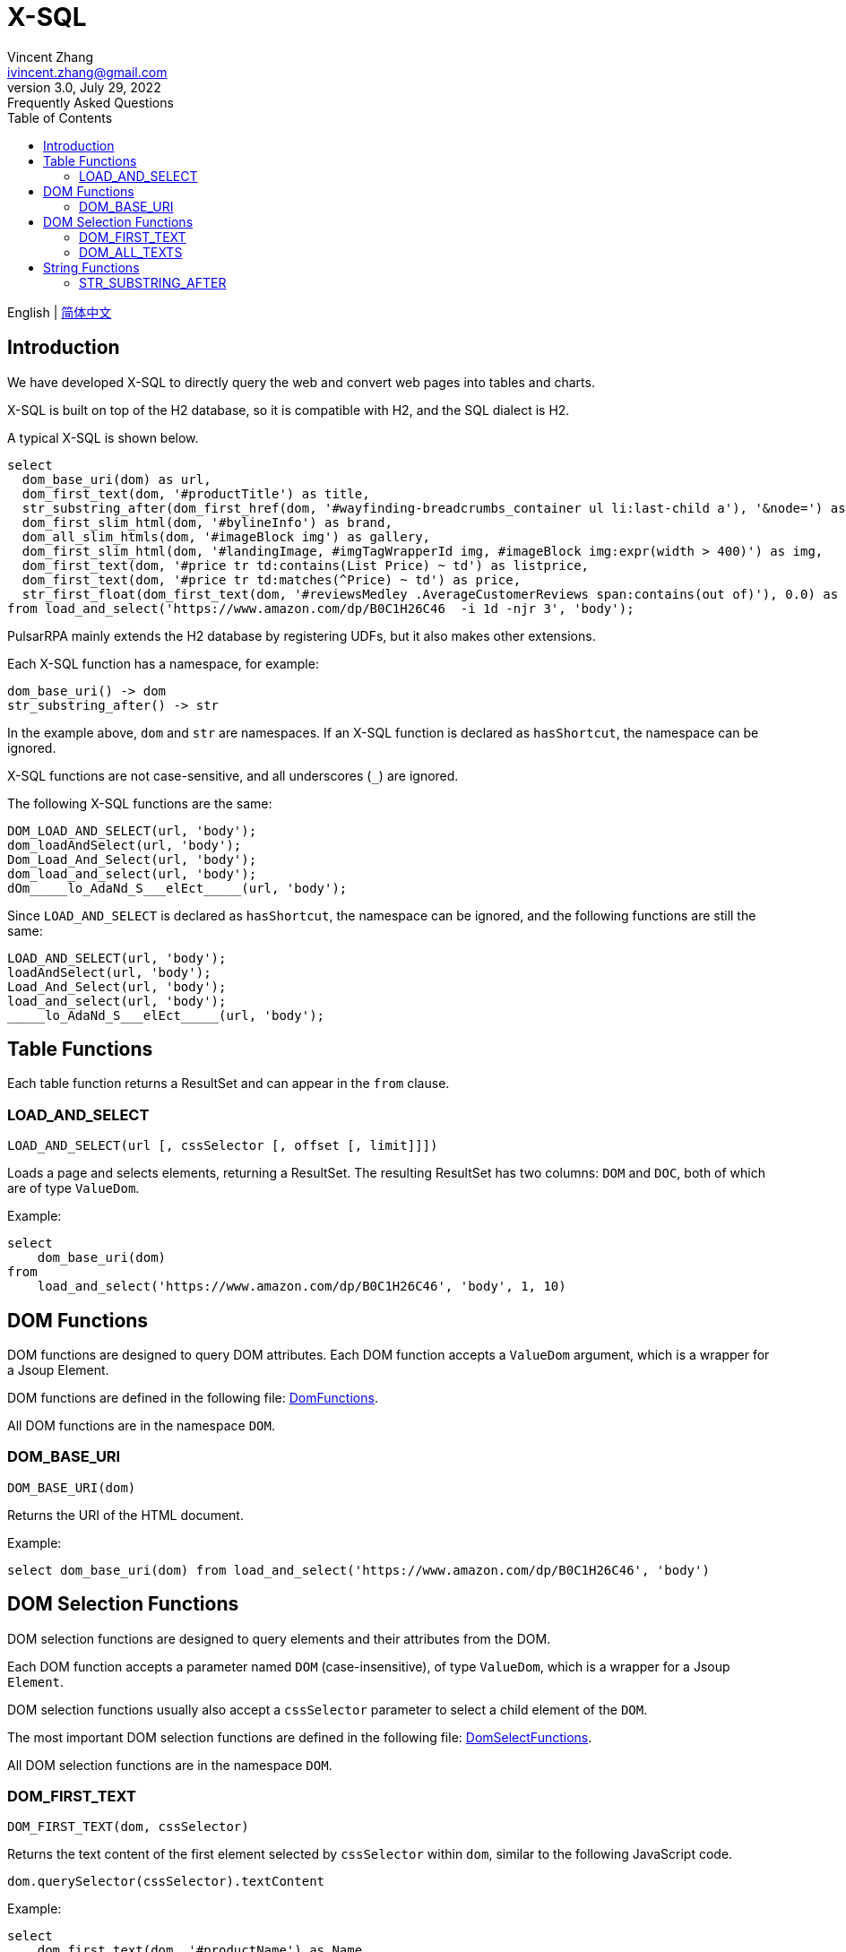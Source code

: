= X-SQL
Vincent Zhang <ivincent.zhang@gmail.com>
3.0, July 29, 2022: Frequently Asked Questions
:toc:
:icons: font

English | link:x-sql-CN.adoc[简体中文]

== Introduction

We have developed X-SQL to directly query the web and convert web pages into tables and charts.

X-SQL is built on top of the H2 database, so it is compatible with H2, and the SQL dialect is H2.

A typical X-SQL is shown below.

[source,sql]
----
select
  dom_base_uri(dom) as url,
  dom_first_text(dom, '#productTitle') as title,
  str_substring_after(dom_first_href(dom, '#wayfinding-breadcrumbs_container ul li:last-child a'), '&node=') as category,
  dom_first_slim_html(dom, '#bylineInfo') as brand,
  dom_all_slim_htmls(dom, '#imageBlock img') as gallery,
  dom_first_slim_html(dom, '#landingImage, #imgTagWrapperId img, #imageBlock img:expr(width > 400)') as img,
  dom_first_text(dom, '#price tr td:contains(List Price) ~ td') as listprice,
  dom_first_text(dom, '#price tr td:matches(^Price) ~ td') as price,
  str_first_float(dom_first_text(dom, '#reviewsMedley .AverageCustomerReviews span:contains(out of)'), 0.0) as score
from load_and_select('https://www.amazon.com/dp/B0C1H26C46  -i 1d -njr 3', 'body');
----

PulsarRPA mainly extends the H2 database by registering UDFs, but it also makes other extensions.

Each X-SQL function has a namespace, for example:

    dom_base_uri() -> dom
    str_substring_after() -> str

In the example above, `dom` and `str` are namespaces. If an X-SQL function is declared as `hasShortcut`, the namespace can be ignored.

X-SQL functions are not case-sensitive, and all underscores (`_`) are ignored.

The following X-SQL functions are the same:

    DOM_LOAD_AND_SELECT(url, 'body');
    dom_loadAndSelect(url, 'body');
    Dom_Load_And_Select(url, 'body');
    dom_load_and_select(url, 'body');
    dOm_____lo_AdaNd_S___elEct_____(url, 'body');

Since `LOAD_AND_SELECT` is declared as `hasShortcut`, the namespace can be ignored, and the following functions are still the same:

    LOAD_AND_SELECT(url, 'body');
    loadAndSelect(url, 'body');
    Load_And_Select(url, 'body');
    load_and_select(url, 'body');
    _____lo_AdaNd_S___elEct_____(url, 'body');

## Table Functions

Each table function returns a ResultSet and can appear in the `from` clause.

### LOAD_AND_SELECT

    LOAD_AND_SELECT(url [, cssSelector [, offset [, limit]]])

Loads a page and selects elements, returning a ResultSet. The resulting ResultSet has two columns: `DOM` and `DOC`, both of which are of type `ValueDom`.

Example:

[source,sql]
----
select
    dom_base_uri(dom)
from
    load_and_select('https://www.amazon.com/dp/B0C1H26C46', 'body', 1, 10)
----

## DOM Functions

DOM functions are designed to query DOM attributes. Each DOM function accepts a `ValueDom` argument, which is a wrapper for a Jsoup Element.

DOM functions are defined in the following file: link:../pulsar-ql/src/main/kotlin/ai/platon/pulsar/ql/h2/udfs/DomFunctions.kt[DomFunctions].

All DOM functions are in the namespace `DOM`.

### DOM_BASE_URI

    DOM_BASE_URI(dom)

Returns the URI of the HTML document.

Example:

[source,sql]
----
select dom_base_uri(dom) from load_and_select('https://www.amazon.com/dp/B0C1H26C46', 'body')
----

## DOM Selection Functions

DOM selection functions are designed to query elements and their attributes from the DOM.

Each DOM function accepts a parameter named `DOM` (case-insensitive), of type `ValueDom`, which is a wrapper for a Jsoup `Element`.

DOM selection functions usually also accept a `cssSelector` parameter to select a child element of the `DOM`.

The most important DOM selection functions are defined in the following file: link:../pulsar-ql/src/main/kotlin/ai/platon/pulsar/ql/h2/udfs/DomSelectFunctions.kt[DomSelectFunctions].

All DOM selection functions are in the namespace `DOM`.

### DOM_FIRST_TEXT

    DOM_FIRST_TEXT(dom, cssSelector)

Returns the text content of the first element selected by `cssSelector` within `dom`, similar to the following JavaScript code.

    dom.querySelector(cssSelector).textContent

Example:

[source,sql]
----
select
    dom_first_text(dom, '#productName') as Name,
    dom_first_text(dom, '#price') as Price,
    dom_first_text(dom, '#star') as StarNum
from
    load_and_select('https://www.example.com/zgbs/appliances', 'ul.item-collection li.item')
----

### DOM_ALL_TEXTS

    DOM_ALL_TEXTS(dom, cssSelector)

Returns an array of text content from all elements selected by `cssSelector` within `dom`, similar to the following JavaScript pseudocode.

    dom.querySelectorAll(cssSelector).map(e => e.textContent)

Example:

[source,sql]
----
select
    dom_all_texts(dom, 'ul li.item a.name') as ProductNames,
    dom_all_texts(dom, 'ul li.item span.price') as ProductPrices,
    dom_all_texts(dom, 'ul li.item span.star') as ProductStars
from
    load_and_select('https://www.example.com/zgbs/appliances', 'div.products')
----

## String Functions

Most string functions are automatically converted from `org.apache.commons.lang3.StringUtils` through programming. You can find the UDF definitions in the following file: link:../pulsar-ql/src/main/kotlin/ai/platon/pulsar/ql/h2/udfs/StringFunctions.kt[StringFunctions].

All string functions are in the namespace `STR`.

### STR_SUBSTRING_AFTER

    STR_SUBSTRING_AFTER(str, separator)

Get the substring after the first occurrence of the separator.

Example:

[source,sql]
----
select
    str_substring_after(dom_first_text(dom, '#price'), '$') as Price
from
    load_and_select('https://www.amazon.com/dp/B0C1H26C46', 'body');
----

